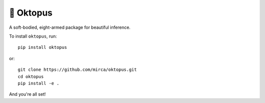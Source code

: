 🐙 Oktopus
==========
|ci-badge|

.. |ci-badge| image:: https://travis-ci.org/mirca/oktopus.svg?branch=master

A soft-bodied, eight-armed package for beautiful inference.

To install ``oktopus``, run::

    pip install oktopus

or::

    git clone https://github.com/mirca/oktopus.git
    cd oktopus
    pip install -e .

And you're all set!
